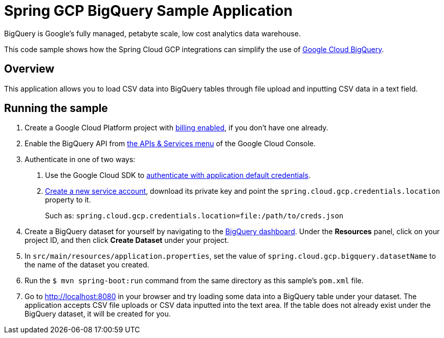 = Spring GCP BigQuery Sample Application

BigQuery is Google's fully managed, petabyte scale, low cost analytics data warehouse.

This code sample shows how the Spring Cloud GCP integrations can simplify the use of https://cloud.google.com/bigquery/[Google Cloud BigQuery].

== Overview

This application allows you to load CSV data into BigQuery tables through file upload and inputting CSV data in a text field.

== Running the sample

1. Create a Google Cloud Platform project with https://cloud.google.com/billing/docs/how-to/modify-project#enable-billing[billing enabled], if you don't have one already.

2. Enable the BigQuery API from https://console.cloud.google.com/apis/library/bigquery-json.googleapis.com[the APIs & Services menu] of the Google Cloud Console.

3. Authenticate in one of two ways:

a. Use the Google Cloud SDK to https://developers.google.com/identity/protocols/application-default-credentials#toolcloudsdk[authenticate with application default credentials].
b. https://cloud.google.com/iam/docs/creating-managing-service-accounts[Create a new service account], download its private key and point the `spring.cloud.gcp.credentials.location` property to it.
+
Such as: `spring.cloud.gcp.credentials.location=file:/path/to/creds.json`

4. Create a BigQuery dataset for yourself by navigating to the https://console.cloud.google.com/bigquery[BigQuery dashboard].
   Under the *Resources* panel, click on your project ID, and then click *Create Dataset* under your project.

5. In `src/main/resources/application.properties`, set the value of `spring.cloud.gcp.bigquery.datasetName` to the name of the dataset you created.

6. Run the `$ mvn spring-boot:run` command from the same directory as this sample's `pom.xml` file.

7. Go to http://localhost:8080 in your browser and try loading some data into a BigQuery table under your dataset.
   The application accepts CSV file uploads or CSV data inputted into the text area.
   If the table does not already exist under the BigQuery dataset, it will be created for you.
